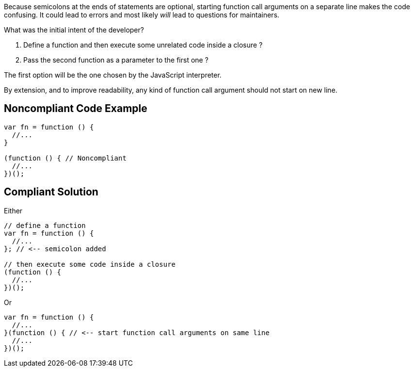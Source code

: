 Because semicolons at the ends of statements are optional, starting function call arguments on a separate line makes the code confusing. It could lead to errors and most likely _will_ lead to questions for maintainers.


What was the initial intent of the developer?

. Define a function and then execute some unrelated code inside a closure ?
. Pass the second function as a parameter to the first one ?

The first option will be the one chosen by the JavaScript interpreter.


By extension, and to improve readability, any kind of function call argument should not start on new line.


== Noncompliant Code Example

[source,text]
----
var fn = function () {
  //...
}

(function () { // Noncompliant
  //...
})();
----


== Compliant Solution

Either


[source,text]
----
// define a function
var fn = function () {
  //...
}; // <-- semicolon added

// then execute some code inside a closure
(function () {
  //...
})();
----

Or 


[source,text]
----
var fn = function () {
  //...
}(function () { // <-- start function call arguments on same line
  //...
})();
----

